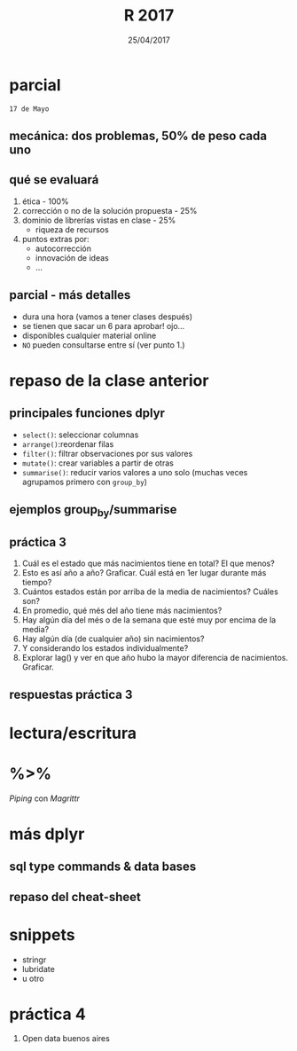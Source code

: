 #    -*- mode: org -*-
#+TITLE: R 2017
#+DATE: 25/04/2017
#+AUTHOR: Luis G. Moyano
#+EMAIL: lgmoyano@gmail.com

#+OPTIONS: author:nil date:t email:nil
#+STARTUP: showall expand
#+options: toc:nil
#+REVEAL_ROOT: ../../reveal.js/
#+REVEAL_TITLE_SLIDE_TEMPLATE: Recursive Search
#+OPTIONS: reveal_center:t reveal_progress:t reveal_history:nil reveal_control:t
#+OPTIONS: reveal_rolling_links:nil reveal_keyboard:t reveal_overview:t num:nil
#+OPTIONS: reveal_title_slide:"<h1>%t</h1><h3>%d</h3>"
#+REVEAL_MARGIN: 0.1
#+REVEAL_MIN_SCALE: 0.5
#+REVEAL_MAX_SCALE: 2.5
#+REVEAL_TRANS: slide
#+REVEAL_SPEED: fast
#+REVEAL_THEME: my_moon
#+REVEAL_HEAD_PREAMBLE: <meta name="description" content="Programación en R 2017">
#+REVEAL_POSTAMBLE: <p> @luisgmoyano </p>
#+REVEAL_PLUGINS: (highlight)
#+REVEAL_HIGHLIGHT_CSS: %r/lib/css/zenburn.css
#+REVEAL_HLEVEL: 1

# # (setq org-reveal-title-slide "<h1>%t</h1><br/><h2>%a</h2><h3>%e / <a href=\"http://twitter.com/ben_deane\">@ben_deane</a></h3><h2>%d</h2>")
# # (setq org-reveal-title-slide 'auto)
# # see https://github.com/yjwen/org-reveal/commit/84a445ce48e996182fde6909558824e154b76985

# #+OPTIONS: reveal_width:1200 reveal_height:800
# #+OPTIONS: toc:1
# #+REVEAL_PLUGINS: (markdown notes)
# #+REVEAL_EXTRA_CSS: ./local
# ## black, blood, league, moon, night, serif, simple, sky, solarized, source, template, white
# #+REVEAL_HEADER: <meta name="description" content="Programación en R 2017">
# #+REVEAL_FOOTER: <meta name="description" content="Programación en R 2017">


#+begin_src yaml :exports (when (eq org-export-current-backend 'md) "results") :exports (when (eq org-export-current-backend 'reveal) "none") :results value html 
--- 
layout: default 
title: Clase 4
--- 
#+end_src 
#+results:

# #+begin_html
# <img src="right-fail.png">
# #+end_html

# #+ATTR_REVEAL: :frag roll-in



* parcial 
~17 de Mayo~
** mecánica: dos problemas, 50% de peso cada uno
** qué se evaluará
1. ética - 100% 
2. corrección o no de la solución propuesta - 25%
3. dominio de librerías vistas en clase - 25%
   - riqueza de recursos
4. puntos extras por:
   - autocorrección
   - innovación de ideas
   - ...
** parcial - más detalles
- dura una hora (vamos a tener clases después)
- se tienen que sacar un 6 para aprobar! ojo...
- disponibles cualquier material online 
- ~NO~ pueden consultarse entre sí (ver punto 1.)
* repaso de la clase anterior
** principales funciones dplyr
    - ~select()~: seleccionar columnas
    - ~arrange()~:reordenar filas
    - ~filter()~: filtrar observaciones por sus valores
    - ~mutate()~: crear variables a partir de otras
    - ~summarise()~: reducir varios valores a uno solo
         (muchas veces agrupamos primero con ~group_by~)
** ejemplos group_by/summarise
** práctica 3
:PROPERTIES:
:reveal_background: #123456
:END:

#+BEGIN_EXPORT html
 <ol class="smallfont">
   <li>Cuál es el estado que más nacimientos tiene en total? El que menos?</li>
   <li>Esto es así año a año? Graficar. Cuál está en 1er lugar durante más tiempo?</li>
   <li>Cuántos estados están por arriba de la media de nacimientos? Cuáles son?</li>
   <li>En promedio, qué més del año tiene más nacimientos?</li>
   <li>Hay algún día del més o de la semana que esté muy por encima de la media?</li>
   <li>Hay algún día (de cualquier año) sin nacimientos?</li>
   <li>Y considerando los estados individualmente?</li>
   <li>Explorar lag() y ver en que año hubo la mayor diferencia de nacimientos. Graficar.</li>
 </ol>
#+END_EXPORT
** respuestas práctica 3

* lectura/escritura

* %>% 
/Piping/ con /Magrittr/

* más dplyr
** sql type commands & data bases
** repaso del cheat-sheet

* snippets
- stringr
- lubridate
- u otro

* práctica 4

:PROPERTIES:
:reveal_background: #123456
:END:

#+BEGIN_EXPORT html
 <ol class="smallfont">
   <li>Open data buenos aires</li>
 </ol>
#+END_EXPORT
